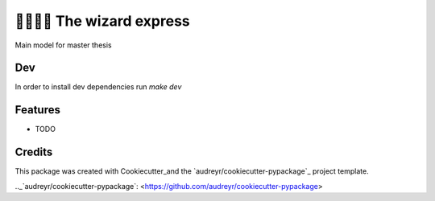 ==================
🧙‍♀️🧙‍♂️ The wizard express
==================

Main model for master thesis

Dev
--------
In order to install dev dependencies run `make dev`


Features
--------

* TODO

Credits
-------

This package was created with Cookiecutter_and the `audreyr/cookiecutter-pypackage`_ project template.

.. _Cookiecutter: <https://github.com/audreyr/cookiecutter>
.._`audreyr/cookiecutter-pypackage`: <https://github.com/audreyr/cookiecutter-pypackage>
